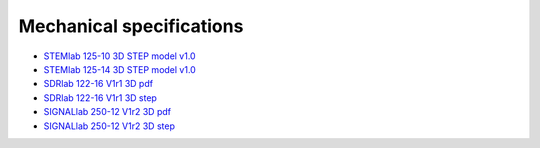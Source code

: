 Mechanical specifications
#########################

* `STEMlab 125-10 3D STEP model v1.0 <https://downloads.redpitaya.com/doc/RP_STEM_125-10_V1.0_STEP.zip>`_
* `STEMlab 125-14 3D STEP model v1.0 <https://downloads.redpitaya.com/doc/Red_Pitaya_3Dmodel_v1.0.zip>`_
* `SDRlab  122-16 V1r1 3D pdf <https://downloads.redpitaya.com/doc/STEM122-16SDR_V1r1_3Dpdf.zip>`_
* `SDRlab  122-16 V1r1 3D step <https://downloads.redpitaya.com/doc/STEM122-16SDR_V1r1_3Dstep.zip>`_
* `SIGNALlab 250-12 V1r2 3D pdf <https://downloads.redpitaya.com/doc/SIGNAL250-12_V1r2_3Dpdf.zip>`_
* `SIGNALlab 250-12 V1r2 3D step <https://downloads.redpitaya.com/doc/SIGNAL250-12_V1r2_3Dstep.zip>`_